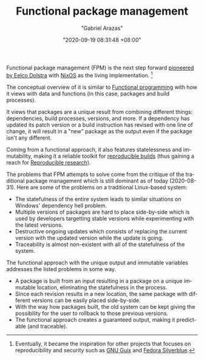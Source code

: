 #+TITLE: Functional package management
#+AUTHOR: "Gabriel Arazas"
#+EMAIL: "foo.dogsquared@gmail.com"
#+DATE: "2020-09-19 08:31:48 +08:00"
#+DATE_MODIFIED: "2020-09-09 05:26:32 +08:00"
#+LANGUAGE: en
#+OPTIONS: toc:t
#+PROPERTY: header-args  :exports both


Functional package management (FPM) is the next step forward [[https://edolstra.github.io/pubs/nixos-icfp2008-final.pdf][pioneered by Eelco Dolstra]] with [[https://nixos.org/][NixOS]] as the living implementation.
[fn:: Eventually, it became the inspiration for other projects that focuses on reproducibility and security such as [[https://guix.gnu.org/][GNU Guix]] and [[https://silverblue.fedoraproject.org/][Fedora Silverblue]].]

The conceptual overview of it is similar to [[file:2020-09-04-19-57-06.org][Functional programming]] with how it views with data and functions (in this case, packages and build processes).

It views that packages are a unique result from combining different things: dependencies, build processes, versions, and more.
If a dependency has updated its patch version or a build instruction has revised with one line of change, it will result in a "new" package as the output even if the package isn't any different.

Coming from a functional approach, it also features statelessness and immutability, making it a reliable toolkit for [[https://reproducible-builds.org/][reproducible builds]] (thus gaining a reach for [[file:2020-04-12-11-20-53.org][Reproducible research]]).

The problems that FPM attempts to solve come from the critique of the traditional package management which is still dominant as of today (2020-08-31).
Here are some of the problems on a traditional Linux-based system:

- The statefulness of the entire system leads to similar situations on Windows' dependency hell problem.
- Multiple versions of packages are hard to place side-by-side which is used by developers targetting stable versions while experimenting with the latest versions.
- Destructive ongoing updates which consists of replacing the current version with the updated version while the update is going.
- Traceability is almost non-existent with all of the statefulness of the system.

The functional approach with the unique output and immutable variables addresses the listed problems in some way.

- A package is built from an input resulting in a package on a unique immutable location, eliminating the statefulness in the process.
- Since each revision results in a new location, the same package with different versions can be easily placed side-by-side.
- With the way how packages built, the old system can be kept giving the possibility for the user to rollback to those previous versions.
- The functional approach creates a guaranteed output, making it predictable (and traceable).
